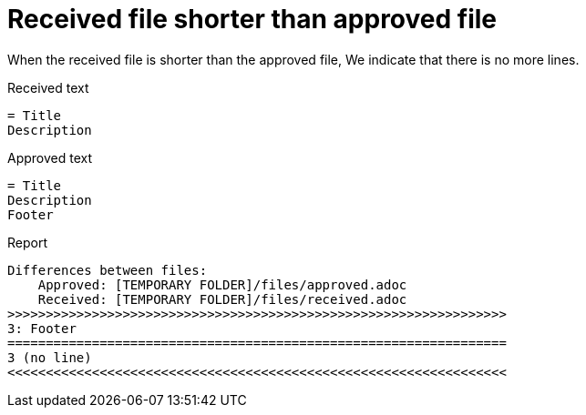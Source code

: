 ifndef::ROOT_PATH[]
:ROOT_PATH: ../../../..
endif::[]

[#org_sfvl_doctesting_junitextension_FailureReporterTest_received_file_shorter_than_approved_file]
= Received file shorter than approved file

When the received file is shorter than the approved file,
We indicate that there is no more lines.

.Received text
....
= Title
Description
....
.Approved text
....
= Title
Description
Footer
....
.Report
....
Differences between files:
    Approved: [TEMPORARY FOLDER]/files/approved.adoc
    Received: [TEMPORARY FOLDER]/files/received.adoc
>>>>>>>>>>>>>>>>>>>>>>>>>>>>>>>>>>>>>>>>>>>>>>>>>>>>>>>>>>>>>>>>>
3: Footer
=================================================================
3 (no line)
<<<<<<<<<<<<<<<<<<<<<<<<<<<<<<<<<<<<<<<<<<<<<<<<<<<<<<<<<<<<<<<<<
....